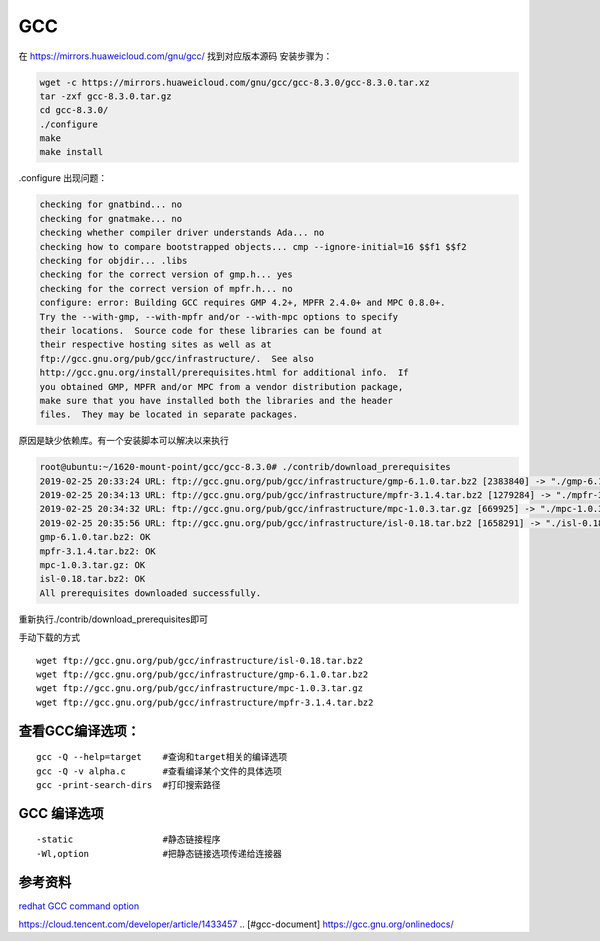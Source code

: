 ************************
GCC
************************

在 https://mirrors.huaweicloud.com/gnu/gcc/ 找到对应版本源码
安装步骤为：

.. code:: shell

   wget -c https://mirrors.huaweicloud.com/gnu/gcc/gcc-8.3.0/gcc-8.3.0.tar.xz
   tar -zxf gcc-8.3.0.tar.gz
   cd gcc-8.3.0/
   ./configure
   make
   make install

.configure 出现问题：

.. code-block:: console

   checking for gnatbind... no
   checking for gnatmake... no
   checking whether compiler driver understands Ada... no
   checking how to compare bootstrapped objects... cmp --ignore-initial=16 $$f1 $$f2
   checking for objdir... .libs
   checking for the correct version of gmp.h... yes
   checking for the correct version of mpfr.h... no
   configure: error: Building GCC requires GMP 4.2+, MPFR 2.4.0+ and MPC 0.8.0+.
   Try the --with-gmp, --with-mpfr and/or --with-mpc options to specify
   their locations.  Source code for these libraries can be found at
   their respective hosting sites as well as at
   ftp://gcc.gnu.org/pub/gcc/infrastructure/.  See also
   http://gcc.gnu.org/install/prerequisites.html for additional info.  If
   you obtained GMP, MPFR and/or MPC from a vendor distribution package,
   make sure that you have installed both the libraries and the header
   files.  They may be located in separate packages.

原因是缺少依赖库。有一个安装脚本可以解决以来执行

.. code-block:: console

   root@ubuntu:~/1620-mount-point/gcc/gcc-8.3.0# ./contrib/download_prerequisites
   2019-02-25 20:33:24 URL: ftp://gcc.gnu.org/pub/gcc/infrastructure/gmp-6.1.0.tar.bz2 [2383840] -> "./gmp-6.1.0.tar.bz2" [2]
   2019-02-25 20:34:13 URL: ftp://gcc.gnu.org/pub/gcc/infrastructure/mpfr-3.1.4.tar.bz2 [1279284] -> "./mpfr-3.1.4.tar.bz2" [1]
   2019-02-25 20:34:32 URL: ftp://gcc.gnu.org/pub/gcc/infrastructure/mpc-1.0.3.tar.gz [669925] -> "./mpc-1.0.3.tar.gz" [1]
   2019-02-25 20:35:56 URL: ftp://gcc.gnu.org/pub/gcc/infrastructure/isl-0.18.tar.bz2 [1658291] -> "./isl-0.18.tar.bz2" [1]
   gmp-6.1.0.tar.bz2: OK
   mpfr-3.1.4.tar.bz2: OK
   mpc-1.0.3.tar.gz: OK
   isl-0.18.tar.bz2: OK
   All prerequisites downloaded successfully.

重新执行./contrib/download_prerequisites即可

手动下载的方式

::

   wget ftp://gcc.gnu.org/pub/gcc/infrastructure/isl-0.18.tar.bz2
   wget ftp://gcc.gnu.org/pub/gcc/infrastructure/gmp-6.1.0.tar.bz2
   wget ftp://gcc.gnu.org/pub/gcc/infrastructure/mpc-1.0.3.tar.gz
   wget ftp://gcc.gnu.org/pub/gcc/infrastructure/mpfr-3.1.4.tar.bz2

查看GCC编译选项：
=================

::

   gcc -Q --help=target    #查询和target相关的编译选项
   gcc -Q -v alpha.c       #查看编译某个文件的具体选项
   gcc -print-search-dirs  #打印搜索路径

GCC 编译选项
============

::

   -static                 #静态链接程序
   -Wl,option              #把静态链接选项传递给连接器

参考资料
========

`redhat GCC command
option <https://access.redhat.com/documentation/en-US/Red_Hat_Enterprise_Linux/4/html/Using_the_GNU_Compiler_Collection/invoking-gcc.html>`__

https://cloud.tencent.com/developer/article/1433457
.. [#gcc-document] https://gcc.gnu.org/onlinedocs/
